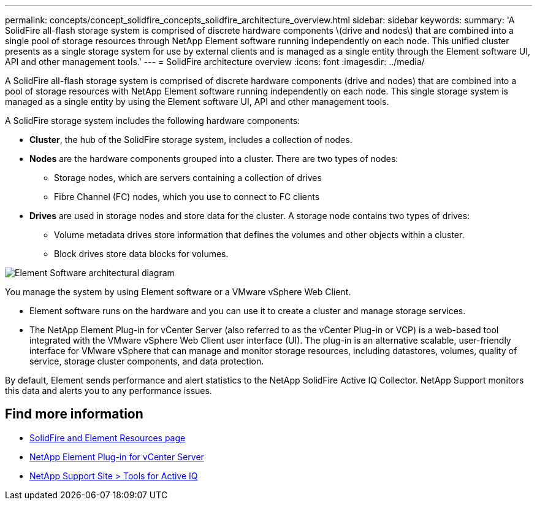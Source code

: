 ---
permalink: concepts/concept_solidfire_concepts_solidfire_architecture_overview.html
sidebar: sidebar
keywords:
summary: 'A SolidFire all-flash storage system is comprised of discrete hardware components \(drive and nodes\) that are combined into a single pool of storage resources through NetApp Element software running independently on each node. This unified cluster presents as a single storage system for use by external clients and is managed as a single entity through the Element software UI, API and other management tools.'
---
= SolidFire architecture overview
:icons: font
:imagesdir: ../media/

[.lead]
A SolidFire all-flash storage system is comprised of discrete hardware components (drive and nodes) that are combined into a pool of storage resources with NetApp Element software running independently on each node. This single storage system is managed as a single entity by using the Element software UI, API and other management tools.

A SolidFire storage system includes the following hardware components:

* *Cluster*, the hub of the SolidFire storage system, includes a collection of nodes.
* *Nodes* are the hardware components grouped into a cluster. There are two types of nodes:
 ** Storage nodes, which are servers containing a collection of drives
 ** Fibre Channel (FC) nodes, which you use to connect to FC clients
* *Drives* are used in storage nodes and store data for the cluster. A storage node contains two types of drives:
 ** Volume metadata drives store information that defines the volumes and other objects within a cluster.
 ** Block drives store data blocks for volumes.

image::../media/solidfire_concepts_guide_architecture_image.gif[Element Software architectural diagram]

You manage the system by using Element software or a VMware vSphere Web Client.

* Element software runs on the hardware and you can use it to create a cluster and manage storage services.
* The NetApp Element Plug-in for vCenter Server (also referred to as the vCenter Plug-in or VCP) is a web-based tool integrated with the VMware vSphere Web Client user interface (UI). The plug-in is an alternative scalable, user-friendly interface for VMware vSphere that can manage and monitor storage resources, including datastores, volumes, quality of service, storage cluster components, and data protection.

By default, Element sends performance and alert statistics to the NetApp SolidFire Active IQ Collector. NetApp Support monitors this data and alerts you to any performance issues.

== Find more information
* https://www.netapp.com/data-storage/solidfire/documentation[SolidFire and Element Resources page^]
* https://docs.netapp.com/us-en/vcp/index.html[NetApp Element Plug-in for vCenter Server^]
* https://mysupport.netapp.com/site/tools/tool-eula/5ddb829ebd393e00015179b2[NetApp Support Site > Tools for Active IQ]

